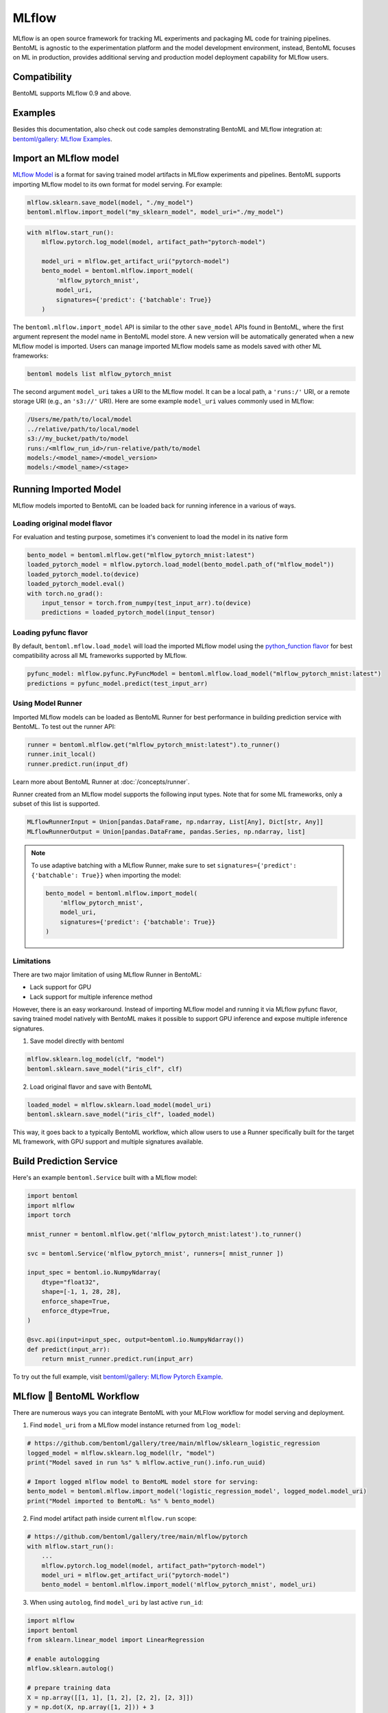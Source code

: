 ======
MLflow
======

MLflow is an open source framework for tracking ML experiments and packaging ML code for
training pipelines. BentoML is agnostic to the experimentation platform and the model
development environment, instead, BentoML focuses on ML in production, provides
additional serving and production model deployment capability for MLflow users.

Compatibility
-------------

BentoML supports MLflow 0.9 and above.

Examples
--------

Besides this documentation, also check out code samples demonstrating BentoML and MLflow
integration at: `bentoml/gallery: MLflow Examples <https://github.com/bentoml/gallery/tree/main/mlflow>`_.


Import an MLflow model
----------------------

`MLflow Model <https://www.mlflow.org/docs/latest/models.html>`_ is a format for saving
trained model artifacts in MLflow experiments and pipelines. BentoML supports importing
MLflow model to its own format for model serving. For example:

.. code-block:: python

    mlflow.sklearn.save_model(model, "./my_model")
    bentoml.mlflow.import_model("my_sklearn_model", model_uri="./my_model")


.. code-block:: python

    with mlflow.start_run():
        mlflow.pytorch.log_model(model, artifact_path="pytorch-model")

        model_uri = mlflow.get_artifact_uri("pytorch-model")
        bento_model = bentoml.mlflow.import_model(
            'mlflow_pytorch_mnist',
            model_uri,
            signatures={'predict': {'batchable': True}}
        )


The ``bentoml.mlflow.import_model`` API is similar to the other ``save_model`` APIs
found in BentoML, where the first argument represent the model name in BentoML model
store. A new version will be automatically generated when a new MLflow model is
imported. Users can manage imported MLflow models same as models saved with other ML
frameworks:

.. code-block:: bash

    bentoml models list mlflow_pytorch_mnist


The second argument ``model_uri`` takes a URI to the MLflow model. It can be a local
path, a ``'runs:/'`` URI, or a remote storage URI (e.g., an ``'s3://'`` URI). Here are
some example ``model_uri`` values commonly used in MLflow:

.. code-block::

    /Users/me/path/to/local/model
    ../relative/path/to/local/model
    s3://my_bucket/path/to/model
    runs:/<mlflow_run_id>/run-relative/path/to/model
    models:/<model_name>/<model_version>
    models:/<model_name>/<stage>


Running Imported Model
----------------------

MLflow models imported to BentoML can be loaded back for running inference in a various
of ways.

Loading original model flavor
~~~~~~~~~~~~~~~~~~~~~~~~~~~~~

For evaluation and testing purpose, sometimes it's convenient to load the model in its
native form

.. code-block:: python

    bento_model = bentoml.mlflow.get("mlflow_pytorch_mnist:latest")
    loaded_pytorch_model = mlflow.pytorch.load_model(bento_model.path_of("mlflow_model"))
    loaded_pytorch_model.to(device)
    loaded_pytorch_model.eval()
    with torch.no_grad():
        input_tensor = torch.from_numpy(test_input_arr).to(device)
        predictions = loaded_pytorch_model(input_tensor)


Loading pyfunc flavor
~~~~~~~~~~~~~~~~~~~~~

By default, ``bentoml.mflow.load_model`` will load the imported MLflow model using the
`python_function flavor <https://www.mlflow.org/docs/latest/python_api/mlflow.pyfunc.html>`_
for best compatibility across all ML frameworks supported by MLflow.

.. code-block:: python

    pyfunc_model: mlflow.pyfunc.PyFuncModel = bentoml.mlflow.load_model("mlflow_pytorch_mnist:latest")
    predictions = pyfunc_model.predict(test_input_arr)


Using Model Runner
~~~~~~~~~~~~~~~~~~

Imported MLflow models can be loaded as BentoML Runner for best performance in building
prediction service with BentoML. To test out the runner API:

.. code-block:: python

    runner = bentoml.mlflow.get("mlflow_pytorch_mnist:latest").to_runner()
    runner.init_local()
    runner.predict.run(input_df)

Learn more about BentoML Runner at :doc:`/concepts/runner`.

Runner created from an MLflow model supports the following input types. Note that for
some ML frameworks, only a subset of this list is supported.

.. code-block:: python

    MLflowRunnerInput = Union[pandas.DataFrame, np.ndarray, List[Any], Dict[str, Any]]
    MLflowRunnerOutput = Union[pandas.DataFrame, pandas.Series, np.ndarray, list]

.. note::

    To use adaptive batching with a MLflow Runner, make sure to set
    ``signatures={'predict': {'batchable': True}}`` when importing the model:

    .. code-block:: python

        bento_model = bentoml.mlflow.import_model(
            'mlflow_pytorch_mnist',
            model_uri,
            signatures={'predict': {'batchable': True}}
        )


Limitations
~~~~~~~~~~~

There are two major limitation of using MLflow Runner in BentoML:

* Lack support for GPU
* Lack support for multiple inference method

However, there is an easy workaround. Instead of importing MLflow model and running it
via MLflow pyfunc flavor, saving trained model natively with BentoML makes it possible
to support GPU inference and expose multiple inference signatures.

1. Save model directly with bentoml

.. code-block:: python

    mlflow.sklearn.log_model(clf, "model")
    bentoml.sklearn.save_model("iris_clf", clf)

2. Load original flavor and save with BentoML

.. code-block:: python

    loaded_model = mlflow.sklearn.load_model(model_uri)
    bentoml.sklearn.save_model("iris_clf", loaded_model)

This way, it goes back to a typically BentoML workflow, which allow users to use a
Runner specifically built for the target ML framework, with GPU support and multiple
signatures available.


Build Prediction Service
------------------------

Here's an example ``bentoml.Service`` built with a MLflow model:

.. code-block:: python

    import bentoml
    import mlflow
    import torch

    mnist_runner = bentoml.mlflow.get('mlflow_pytorch_mnist:latest').to_runner()

    svc = bentoml.Service('mlflow_pytorch_mnist', runners=[ mnist_runner ])

    input_spec = bentoml.io.NumpyNdarray(
        dtype="float32",
        shape=[-1, 1, 28, 28],
        enforce_shape=True,
        enforce_dtype=True,
    )

    @svc.api(input=input_spec, output=bentoml.io.NumpyNdarray())
    def predict(input_arr):
        return mnist_runner.predict.run(input_arr)

To try out the full example, visit `bentoml/gallery: MLflow Pytorch Example <https://github.com/bentoml/gallery/tree/main/mlflow/pytorch>`_.


MLflow 🤝 BentoML Workflow
--------------------------

There are numerous ways you can integrate BentoML with your MLFlow workflow for model serving and deployment.

1. Find ``model_uri`` from a MLflow model instance returned from ``log_model``:

.. code-block:: python

    # https://github.com/bentoml/gallery/tree/main/mlflow/sklearn_logistic_regression
    logged_model = mlflow.sklearn.log_model(lr, "model")
    print("Model saved in run %s" % mlflow.active_run().info.run_uuid)

    # Import logged mlflow model to BentoML model store for serving:
    bento_model = bentoml.mlflow.import_model('logistic_regression_model', logged_model.model_uri)
    print("Model imported to BentoML: %s" % bento_model)

2. Find model artifact path inside current ``mlflow.run`` scope:

.. code-block:: python

    # https://github.com/bentoml/gallery/tree/main/mlflow/pytorch
    with mlflow.start_run():
        ...
        mlflow.pytorch.log_model(model, artifact_path="pytorch-model")
        model_uri = mlflow.get_artifact_uri("pytorch-model")
        bento_model = bentoml.mlflow.import_model('mlflow_pytorch_mnist', model_uri)

3. When using ``autolog``, find ``model_uri`` by last active ``run_id``:

.. code-block:: python

    import mlflow
    import bentoml
    from sklearn.linear_model import LinearRegression

    # enable autologging
    mlflow.sklearn.autolog()

    # prepare training data
    X = np.array([[1, 1], [1, 2], [2, 2], [2, 3]])
    y = np.dot(X, np.array([1, 2])) + 3

    # train a model
    model = LinearRegression()
    model.fit(X, y)

    # import logged MLFlow model to BentoML
    run_id = mlflow.last_active_run().info.run_id
    artifact_path = "model"
    model_uri = f"runs:/{run_id}/{artifact_path}"
    bento_model = bentoml.mlflow.import_model('logistic_regression_model', model_uri)
    print(f"Model imported to BentoML: {bento_model}")



4. Import a registered model on MLflow server

When using a MLflow tracking server, users can also import
`registered models <https://www.mlflow.org/docs/latest/model-registry.html#registering-a-model>`_
directly to BentoML for serving.

.. code-block:: python

    # Import from a version:
    model_name = "sk-learn-random-forest-reg-model"
    model_version = 1
    model_uri=f"models:/{model_name}/{model_version}"
    bentoml.mlflow.import_model('my_mlflow_model', model_uri)

    # Import from a stage:
    model_name = "sk-learn-random-forest-reg-model"
    stage = 'Staging'
    model_uri=f"models:/{model_name}/{stage}"
    bentoml.mlflow.import_model('my_mlflow_model', model_uri)


Additional Tips
---------------

Use MLFlow model dependency config
~~~~~~~~~~~~~~~~~~~~~~~~~~~~~~~~~~

Most MLFlow models carries the dependency information required for running this model.
If you don't need additional dependencies in your Service definition code, it is
possible to reuse the dependency already specified in an imported MLflow model.

The first step is to put the following in your ``bentofile.yaml`` build file:

.. code-block:: yaml

    python:
        requirements_txt: $BENTOML_MLFLOW_MODEL_PATH/mlflow_model/requirements.txt
        lock_packages: False

Alternatively use MLFlow model's conda environment

.. code-block:: yaml

    conda:
        environment_yml: $BENTOML_MLFLOW_MODEL_PATH/mlflow_model/conda.yaml

This allows BentoML to dynamically find the given dependency file based on a user-defined
environment variable. In this case, the ``bentoml get`` CLI returns the path to the target
MLflow model folder and expose it to ``bentoml build`` via the env var.
``BENTOML_MLFLOW_MODEL_PATH``:

.. code-block:: bash

    export BENTOML_MLFLOW_MODEL_PATH=$(bentoml models get my_mlflow_model:latest -o path)
    bentoml build


Attach model params, metrics, and tags
~~~~~~~~~~~~~~~~~~~~~~~~~~~~~~~~~~~~~~

MLflow model format encapsulates lots of context information regarding the training metrics
and parameters. The following code snippet shows how to carry over the metadata
logged with an MLflow model to the BentoML model store.

MLflow model encapsulates a lot of helpful information with regarding to training metrics
and parameters. Feel free to use the following code snippet if you want to carry over the metadata
logged with MLflow model to BentoML.

.. code-block:: python

    run_id = '0e4425ecbf3e4672ba0c1741651bb47a'
    run = mlflow.get_run(run_id)
    model_uri = f"{run.info.artifact_uri}/model"
    bentoml.mlflow.import_model(
        "my_mlflow_model",
        model_uri,
        labels=run.data.tags,
        metadata={
            "metrics": run.data.metrics,
            "params": run.data.params,
        }
    )
